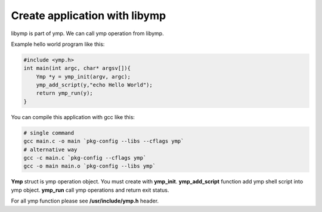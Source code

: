 Create application with libymp
==============================
libymp is part of ymp. We can call ymp operation from libymp.

Example hello world program like this:

.. code-block:: C

	#include <ymp.h>
	int main(int argc, char* argsv[]){
	    Ymp *y = ymp_init(argv, argc);
	    ymp_add_script(y,"echo Hello World");
	    return ymp_run(y);
	}

You can compile this application with gcc like this:

.. code-block:: shell

	# single command
	gcc main.c -o main `pkg-config --libs --cflags ymp`
	# alternative way
	gcc -c main.c `pkg-config --cflags ymp`
	gcc -o main main.o `pkg-config --libs ymp`

**Ymp** struct is ymp operation object. You must create with **ymp_init**. **ymp_add_script** function add ymp shell script into ymp object. **ymp_run** call ymp operations and return exit status.

For all ymp function please see **/usr/include/ymp.h** header.
